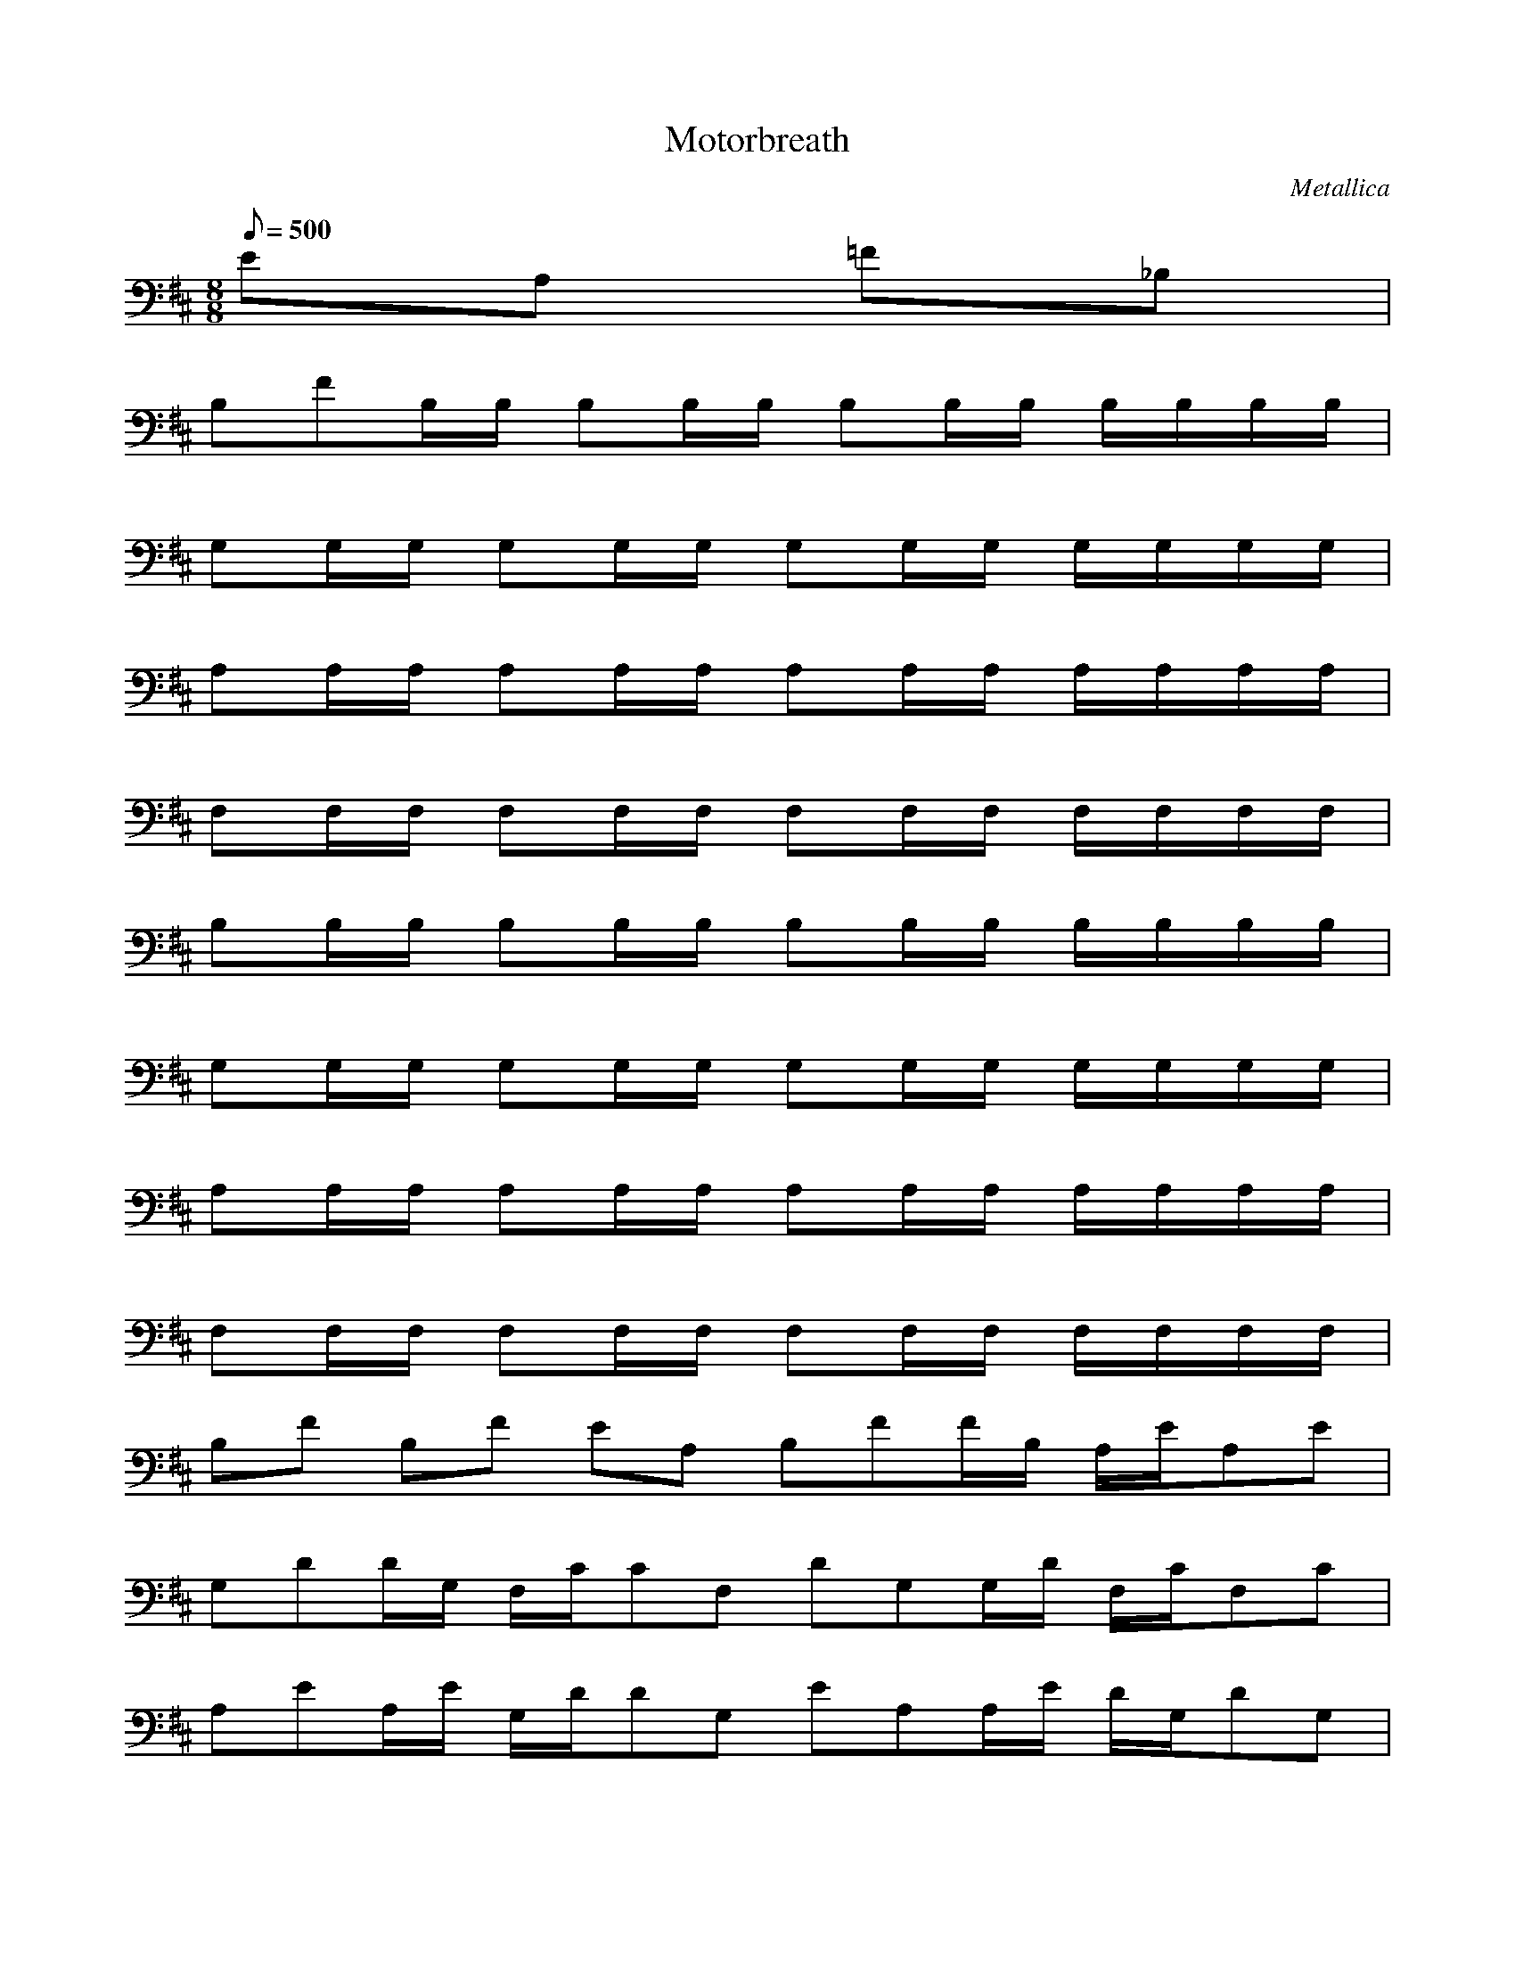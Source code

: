 X:1
T:Motorbreath
C:Metallica
N:Asphyx of Brandywine
Q:1/8=500
M:8/8
L:1/8
K:D
EA, =F_B, |
B,FB,/B,/ B,B,/B,/ B,B,/B,/ B,/B,/B,/B,/ |
G,G,/G,/ G,G,/G,/ G,G,/G,/ G,/G,/G,/G,/ |
A,A,/A,/ A,A,/A,/ A,A,/A,/ A,/A,/A,/A,/ |
F,F,/F,/ F,F,/F,/ F,F,/F,/ F,/F,/F,/F,/ |
B,B,/B,/ B,B,/B,/ B,B,/B,/ B,/B,/B,/B,/ |
G,G,/G,/ G,G,/G,/ G,G,/G,/ G,/G,/G,/G,/ |
A,A,/A,/ A,A,/A,/ A,A,/A,/ A,/A,/A,/A,/ |
F,F,/F,/ F,F,/F,/ F,F,/F,/ F,/F,/F,/F,/ |
B,F B,F EA, B,FF/B,/ A,/E/A,E |
G,DD/G,/ F,/C/CF, DG,G,/D/ F,/C/F,C |
A,EA,/E/ G,/D/DG, EA,A,/E/ D/G,/DG, |
F,C F,C E, F,C F,C EA, |
FB, FB, EA, FB,B,/F/ E/A,/EA, |
DG,D/G,/ C/F,/CF, G,DD/G,/ F,/C/F,C |
EA,A,/E/ G,/D/G,D A,EA,/E/ G,/D/DG, |
CF, F,C E, CF, CF, A,E |
B,FBB,/F/B B/A,E FB,DF/B,/B A,/E/A,E |
BDG,G,/D/B D/C/F,/F,C DDG,G,/D/B F,/C/F,C |
A,EAA,/E/A/ G,/D/G,DA EA,BA,/A/E/ G,/D/G,DB |
C/F,/B/B/ F,BC E,B F,CB CF, EA, |
B,BFB,/F/B B/EA, B,FDF/B,/B A,/E/B/A,E |
G,DDG,/D/D/ F,/C/F,EC DG,BD/G,/ F,/C/CF, |
A,EEA,/E/E/ D/G,/G,DD EA,EA,/E/E/ G,/D/G,ED |
FF,C CF,F EE, FF,C CF, EA,4 |
B,F B,F A, B,F FB, A, |
B,F B,F A, FB, B,F A, |
B,FF B,FF F G,D G,D D |
DAA DA F,CF F,CEF,CF E|
G,DD G,DD E,B,B E,B,B |
F,/C/C/F,/C/C/ F,CC F,CB F,CC |
B,FF B,FF F G,D G,D D |
DAA DA F,CF F,/C/F/F/F,/C/ F G,/D/D/ |
G,DB E,/B,/D/D/E,B,B|
F,/C/C/F,/C/B/F,/C/F,/C/ F,CC8 |
F/E/B,/F/ E/B,/F/E/ B,/F/E/B,/ FE |
F/E/B,/F/ E/B,/F/E/ B,/F/E/B,/ FE |
F/E/A,/F/ E/A,/F/E/ A,/F/E/A,/ FE |
F/E/B,/F/ E/B,/F/E/ B,/F/E/B,/ FE |
F/E/B,/F/ E/B,/F/E/ B,/F/E/B,/ FE |
F/E/B,/F/ E/B,/F/E/ B,/F/E/B,/ FE |
F/E/A,/F/ E/A,/F/E/ A,/F/E/A,/ FE |
F/E/B,/F/ E/B,/F/E/ B,/F/E/B,/ FE |
B,FBB,/F/B B/A,E B,FDB,/F/B A,/E/A,E |
G,DBG,/D/B F,/C/D/F,C G,DDG,/D/B F,/C/F,C |
A,EAA,/E/A/ G,/D/G,DA A,EBA,/E/A/ G,/D/G,DB |
F,/C/B/B/ F,CB E,B F,CB F,C A,E |
B,FBB,/F/B B/A,E B,FDB,/F/B A,/E/B/A,E |
G,DDG,/D/D/ F,/C/F,CE G,DBG,/D/ F,/C/F,C |
A,EEA,/E/E/ G,/D/G,DD A,EEA,/E/E/ G,/D/G,DE |
F,CF F,CF E,E F,CF F,C A,E |
B,F B,F A, B,F B,F A, |
B,F B,F A, B,F B,F A, |
B,FF B,FF F G,D G,D D |
DAA DA F,CF F,CEF,CF E |
G,DD G,DD E,B,B E,B,B |
F,/C/C/F,/C/C/ F,CC F,CB F,CC |
B,FF B,FF F G,D G,D D |
DAA DA F,CF F,/C/F/F/F,/C/ F G,/D/D/ |
G,DB E,/B,/D/D/ E,B,B |
F,/C/C/F,/C/F,/C/C/F,/C/ F,/C/C/F,/C/F,/C/B/F,/C/ F,CC |
F/E/B,/F/ E/B,/F/E/ B,/F/E/B,/ FE |
F/E/B,/F/ E/B,/F/E/ B,/F/E/B,/ FE |
F/E/A,/F/ E/A,/F/E/ A,/F/E/A,/ FE |
F/E/B,/F/ E/B,/F/E/ B,/F/E/B,/ FE |
F/E/B,/F/ E/B,/F/E/ B,/F/E/B,/ FE |
F/E/B,/F/ E/B,/F/E/ B,/F/E/B,/ FE |
F/E/A,/F/ E/A,/F/E/ A,/F/E/A,/ FE |
F/E/B,/F/ E/B,/F/E/ B,/F/E/B,/ FE |
B,F B,F |G2=C2=C,2 |
=C,/=C/G/C,/f/b/C,/C,/ C,/C,/C,/C,/ C,/C,/C,/C, |
C,/C,/C,/^g/g/C,/b/C,/C,/g/C,/f/C,/g/C,/b/C,/g/C,/f/C,/g/C,/b/C,/g/f/G,g |
^G,/f/C,/c/C,/e/C,/f/C,/f/C,/g/C,/b/C,/b/C,/c/C,/b/C,/g/C,/b |
C,/c/C,/e/C,/f/C,/C,/f/C,/e/C,/c/C,/e/C,/f/C,/e/C,/c/C,/e/C,/f/C,/e/c/^G,e |
C,/_e/C,/e/C,/f/C,/e/ C,/c/e/C,/f/C,/e/C,f/C,/=C,/ |=C,/ |
FB, B,F A,E FB,B,F|
B,/F/E/A,/EA, G,DG,/D/ F,/C/F,C G,DG,D|
D/G,/F,/C/F,C A,EE/A,/ D/G,/DG, EA,A,E|
A,/E/G,/D/G,D CF, CF, E, CF,CF,|
CF,A,E B,F FB, EA, FB,B,F|
B,/F/A,/E/A,E G,DG,/D/ F,/C/CF, G,DG,D|
G,/D/C/F,/F,C EA,A,/E/ G,/D/G,D A,EA,E|
A,/E/G,/D/G,D F,C F,C E, F,CCF,|
CF,A,E B,FBB,/F/B B/A,E B,FDB,/F/B/|
B/A,/E/A,E G,DBG,/D/B F,/C/D/F,C G,DDG,/D/B/|
B/F,/C/F,C A,EAA,/E/A/ G,/D/G,DA A,EBAA,E |
A,/E/ G,/D/G,DB F,/C/B/B/ F,CB E,B F,CB F,C|
F,CA,E B,FBB,/F/B B/A,E B,FDB,/F/B/|
B/A,/E/B/A,E G,DDG,/D/D/ F,/C/F,CE G,DB G,D|
G,/D/F,/C/F,C A,EEA,/E/E/ G,/D/G,DD A,EEA,EE|
A,/E/E/G,/D/G,DE F,CF F,CF E,E F,CF F,C|
F,CF A,E B,F B,F A, B,FB,F |
A, B,F B,F A, B,FB,F |
A, B,FF B,FF F G,DG,D|
G,DD DAA DA F,CF F,CEF,CF |
E G,DD G,DD E,B,BE,B,B |
F,/C/C/F,/C/C/ F,CC F,CB F,CC |
B,FF B,FF F G,DG,D|
G,DD DAA DA F,CF F,/C/F/F/F,C |
F G,DD G,DB E,/B,/D/D/E,B,B |
F,/C/C/F,/C/F,/C/C/F,/C/ F,/C/C/F,/C/F,/C/B/F,/C/ F,CC4 |
B,FB,/=C=C,G/^C,/e/c/b/C,/^g/C,|
e/C,/c/C,/b/C,/C,/^g/e/C,/C,/c/C,/b/g/C,/e/C,/C,/c/b/C,/g/C,/C,/e/c/C,/b/C,/g/C,/|
e/C,/C,/c/C,/b/^g/C,/C,/e/C,/c/b/G,/g/e/G,/c/b/g/b/C,/e/c/C,/e/C,/c/|
C,/_e/C,/=c/C,/d/b/C,/C,/c/_b/C,/C,/=c/C,/a/C,/=b/C,/^g/C,/g/C,/g/C,|
g/C,/C,/f/g/C,/C,/b/|
C,/^g/C,/f/C,/_e/f/G,/e/c/G,b/G,/g/b/g/C,/b/e/C,/C,/g/|
C,/_e/b/C,/C,/^g/C,/e/b/C,/g/C,/C,/c/=f/C,/C,/b/e/C,/g/C,/C,/b/C,/c/C,/e/C,/^f/e/C,/|
C,/b/c/b/C,/C,/^g/C,/b/C,/c/C,/b/G,/g/f/G,_e/c/C,/G/C,/B/C,/c/|
C,/_e/C,/C,/f/C,/f/C,/^g/C,/f/C,/e/C,/f/C,/g/C,/b/C,/c/C,/C,/c/C,/g/C,/b/C,/c/|
C,/b/C,/^g/C,/b/C,/c/G,/b/g/b/G,/eG,/f/C,/f/c/C,/c/C,/b/|
C,/C,/C,/^g/C,/g/C,/C,/c/C,/b/C,/C,/b/C,/C,/C,/C,/f/C,/g/C,/c/C,/b/|
C,/C,/C,/C,/^g/g/C,/f/C,/c/G,b/G,b/b/C,/b/g/C,/g/C,/g/|
C,/b/C,/^g/C,/c/C,/c/e/C,/b/C,/g/C,/=g/C,/^g/C,/b/C,/g/C,|
f/C,/e/C,/e/C,/e/C,/f/C,/e/C,/c/|
C,/b/C,/b/C,/b/^G,/c/b/g/G,f/G,/f/g/C,f/C,/f/C,/f/|
C,/C,/f/C,/f/C,/f/C,/b/C,/^g/C,/f/C,/g/C,/b/C,/g/C,/c/C,/g/C,/b/C,/g/C,/f/C,/g/|
C,/b/C,/^g/C,/c/C,/g/C,/b/C,/g/G,/f/g/G,/b/g/f/_e/C,/c/e/C,/f/C,/e/|
C,/^g/b/C,/g/C,/f/C,/_e/C,/c/C,/e/C,/f/C,/e/C,/b/C,/g/C,/f/C,/e/C,/c/C,/e/C,/f/C,/e/|
C,/b/C,/^g/C,/f/C,/g/G,b/G,b/G,/C,b/C,/C,/|
C,/b/C,/C,/C,/C,/C,/C,/C,/C,/C,/C,/C,/C,/C/F/C,/^G/C,/C/C,/C/|
C,/C/C,/C/C,/C/C,/C/C,/C/^G/C,/F/G,G,_E/G,G,E/C,CG/C,/C/C,/C/|
C,/C/C,/C/C,/C/C,/C/C,/C/^G/C,/F/C,/C/C,/C/G/C,/C,/C,/C/G/C,/F/C,/C/F/C,/G/C,/C/C,/C/|
C,/C/C,/C/C,/C/C,/C/^G,^G,_E/G,G,E/G,/G,/E/C,/C/G/C,/C/C,/C/|
C,/C/C,/C/C,/C/C,/C/C,/C/^G/C,/F/C,/C/C,/C/G/C,/C,/C,/C/G/C,/F/C,/C/F/C,/G/C,/C/C,/C/|
C,/C/C,/C/C,/C/C,/C/C,/C/^G/C,/F/G,G,_E/G,G,E/C,CG/C,/C/C,/C/|
C,/C/C,/C/C,/C/C,/C/C,/C/^G/C,/F/C,/C/C,/C/G/C,/C,/C,/C/G/C,/F/C,/C/F/C,/G/C,/C/C,/C/|
C,/C/C,/C/C,/C/C,/C/^G,^G,_E/G,G,E/G,/G,/E/B,B,F/B,/B,/F/|
B,B,F/F,F,C/F,F,C/F,/F,/C/C,C^G|
